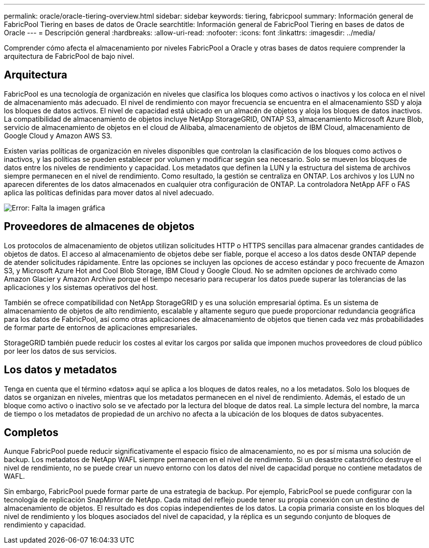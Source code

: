 ---
permalink: oracle/oracle-tiering-overview.html 
sidebar: sidebar 
keywords: tiering, fabricpool 
summary: Información general de FabricPool Tiering en bases de datos de Oracle 
searchtitle: Información general de FabricPool Tiering en bases de datos de Oracle 
---
= Descripción general
:hardbreaks:
:allow-uri-read: 
:nofooter: 
:icons: font
:linkattrs: 
:imagesdir: ../media/


[role="lead"]
Comprender cómo afecta el almacenamiento por niveles FabricPool a Oracle y otras bases de datos requiere comprender la arquitectura de FabricPool de bajo nivel.



== Arquitectura

FabricPool es una tecnología de organización en niveles que clasifica los bloques como activos o inactivos y los coloca en el nivel de almacenamiento más adecuado. El nivel de rendimiento con mayor frecuencia se encuentra en el almacenamiento SSD y aloja los bloques de datos activos. El nivel de capacidad está ubicado en un almacén de objetos y aloja los bloques de datos inactivos. La compatibilidad de almacenamiento de objetos incluye NetApp StorageGRID, ONTAP S3, almacenamiento Microsoft Azure Blob, servicio de almacenamiento de objetos en el cloud de Alibaba, almacenamiento de objetos de IBM Cloud, almacenamiento de Google Cloud y Amazon AWS S3.

Existen varias políticas de organización en niveles disponibles que controlan la clasificación de los bloques como activos o inactivos, y las políticas se pueden establecer por volumen y modificar según sea necesario. Solo se mueven los bloques de datos entre los niveles de rendimiento y capacidad. Los metadatos que definen la LUN y la estructura del sistema de archivos siempre permanecen en el nivel de rendimiento. Como resultado, la gestión se centraliza en ONTAP. Los archivos y los LUN no aparecen diferentes de los datos almacenados en cualquier otra configuración de ONTAP. La controladora NetApp AFF o FAS aplica las políticas definidas para mover datos al nivel adecuado.

image:oracle-fp_image1.png["Error: Falta la imagen gráfica"]



== Proveedores de almacenes de objetos

Los protocolos de almacenamiento de objetos utilizan solicitudes HTTP o HTTPS sencillas para almacenar grandes cantidades de objetos de datos. El acceso al almacenamiento de objetos debe ser fiable, porque el acceso a los datos desde ONTAP depende de atender solicitudes rápidamente. Entre las opciones se incluyen las opciones de acceso estándar y poco frecuente de Amazon S3, y Microsoft Azure Hot and Cool Blob Storage, IBM Cloud y Google Cloud. No se admiten opciones de archivado como Amazon Glacier y Amazon Archive porque el tiempo necesario para recuperar los datos puede superar las tolerancias de las aplicaciones y los sistemas operativos del host.

También se ofrece compatibilidad con NetApp StorageGRID y es una solución empresarial óptima. Es un sistema de almacenamiento de objetos de alto rendimiento, escalable y altamente seguro que puede proporcionar redundancia geográfica para los datos de FabricPool, así como otras aplicaciones de almacenamiento de objetos que tienen cada vez más probabilidades de formar parte de entornos de aplicaciones empresariales.

StorageGRID también puede reducir los costes al evitar los cargos por salida que imponen muchos proveedores de cloud público por leer los datos de sus servicios.



== Los datos y metadatos

Tenga en cuenta que el término «datos» aquí se aplica a los bloques de datos reales, no a los metadatos. Solo los bloques de datos se organizan en niveles, mientras que los metadatos permanecen en el nivel de rendimiento. Además, el estado de un bloque como activo o inactivo solo se ve afectado por la lectura del bloque de datos real. La simple lectura del nombre, la marca de tiempo o los metadatos de propiedad de un archivo no afecta a la ubicación de los bloques de datos subyacentes.



== Completos

Aunque FabricPool puede reducir significativamente el espacio físico de almacenamiento, no es por sí misma una solución de backup. Los metadatos de NetApp WAFL siempre permanecen en el nivel de rendimiento. Si un desastre catastrófico destruye el nivel de rendimiento, no se puede crear un nuevo entorno con los datos del nivel de capacidad porque no contiene metadatos de WAFL.

Sin embargo, FabricPool puede formar parte de una estrategia de backup. Por ejemplo, FabricPool se puede configurar con la tecnología de replicación SnapMirror de NetApp. Cada mitad del reflejo puede tener su propia conexión con un destino de almacenamiento de objetos. El resultado es dos copias independientes de los datos. La copia primaria consiste en los bloques del nivel de rendimiento y los bloques asociados del nivel de capacidad, y la réplica es un segundo conjunto de bloques de rendimiento y capacidad.
